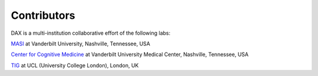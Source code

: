 Contributors
============
DAX is a multi-institution collaborative effort of the following labs:

`MASI <https://masi.vuse.vanderbilt.edu/index.php/Main_Page/>`_ at Vanderbilt University, Nashville, Tennessee, USA

`Center for Cognitive Medicine <https://www.vumc.org/ccm/>`_ at Vanderbilt University Medical Center, Nashville, Tennessee, USA

`TIG <http://cmictig.cs.ucl.ac.uk/>`_ at UCL (University College London), London, UK 

